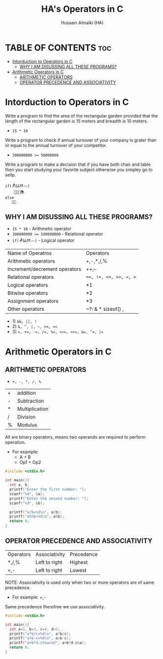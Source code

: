 #+TITLE: HA's Operators in C
#+AUTHOR: Hussain Almalki (HA)
#+DESCRIPTION: Operators in C.
#+STARTUP: showeverything
#+OPTIONS: toc:2

* TABLE OF CONTENTS :toc:
- [[#intorduction-to-operators-in-c][Intorduction to Operators in C]]
  - [[#why-i-am-disussing-all-these-programs][WHY I AM DISUSSING ALL THESE PROGRAMS?]]
- [[#arithmetic-operators-in-c][Arithmetic Operators in C]]
  - [[#arithmetic-operators][ARITHMETIC OPERATORS]]
  - [[#operator-precedence-and-associativity][OPERATOR PRECEDENCE AND ASSOCIATIVITY]]

* Intorduction to Operators in C 
Write a program to find the area of the rectangular garden provided that the length of the rectangular garden is 15 meters and breadth is 10 meters.
- ~15 * 10~
Write a program to check if annual turnover of your company is grater than or equal to the annual turnover of your competitor.
- ~300000000 >= 50000000~
Write a program to make a decision that if you have both chair and table then you start studying your favorite subject otherwise you simpley go to sellp.
#+begin_src text
if(🪑&&⛩𓊳)
    👨🏻‍💻📚
else
   🛌🏻
#+end_src

** WHY I AM DISUSSING ALL THESE PROGRAMS?
- ~15 * 10~ - Arithmetic operator
- ~300000000 >= 500000000~ - Relational operator
- ~if(🪑&&⛩𓊳)~ - Logical operator

|-------------------------------+------------------------|
| Name of Operatros             | Operators              |
| Arithmetic operators          | +,-,*,/,%              |
| Increment/decrement operators | ++,--                  |
| Relational operators          | ~==, !=, <=, >=, <, >~ |
| Logical operators             | *1                     |
| Bitwise operators             | *2                     |
| Assignment operators          | *3                     |
| Other operators               | ~?: &  * sizeof() ,    |

- 1) ~&&, ||, !~
- 2) ~&, ^, |, ~, >>, <<~
- 3) ~=, +=, -=, /=, %=, <<=, >>=, &=, ^=, |=~

* Arithmetic Operators in C
** ARITHMETIC OPERATORS
- ~+, -, *, /, %~
|---+----------------|
| + | addition       |
| - | Subtraction    |
| * | Multiplication |
| / | Division       |
| % | Modulus        |

All are binary operators, means two operands are required to perform operation.
- For example:
  - A + B
  - Op1 + Op2
#+begin_src c
#include <stdio.h>

int main(){
  int a, b;
  printf("Enter the first number: ");
  scanf("%d", &a);
  printf("Enter the second number: ");
  scanf("%d", &b);

  printf("a/b=%d\n", a/b);
  printf("a%%b=%d\n", a%b);
  return 0;
}
#+end_src

** OPERATOR PRECEDENCE AND ASSOCIATIVITY
|-----------+---------------+------------|
| Operators | Associativity | Precedence |
| *,/,%     | Left to right | Highest    |
| +,-       | Left to right | Lowest     |
NOTE: Associativity is used only when two or more operators are of same precedence.
- For example: +,-
Same precedence therefroe we use associativity.
#+begin_src c
#include <stdio.h>

int main(){
  int a=2, b=3, c=4, d=5;
  printf("a*b/c=%d\n", a*b/c);
  printf("a+b-c=%d\n", a+b-c);
  printf("a+b*d-c%%a=%d", a+b*d-c%a);
  return 0;
}
#+end_src
